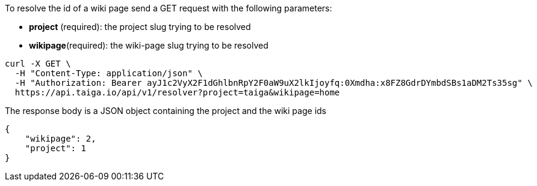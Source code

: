 To resolve the id of a wiki page send a GET request with the following parameters:

- *project* (required): the project slug trying to be resolved
- *wikipage*(required): the wiki-page slug trying to be resolved

[source,bash]
----
curl -X GET \
  -H "Content-Type: application/json" \
  -H "Authorization: Bearer ayJ1c2VyX2F1dGhlbnRpY2F0aW9uX2lkIjoyfq:0Xmdha:x8FZ8GdrDYmbdSBs1aDM2Ts35sg" \
  https://api.taiga.io/api/v1/resolver?project=taiga&wikipage=home
----

The response body is a JSON object containing the project and the wiki page ids

[source,json]
----
{
    "wikipage": 2,
    "project": 1
}
----
